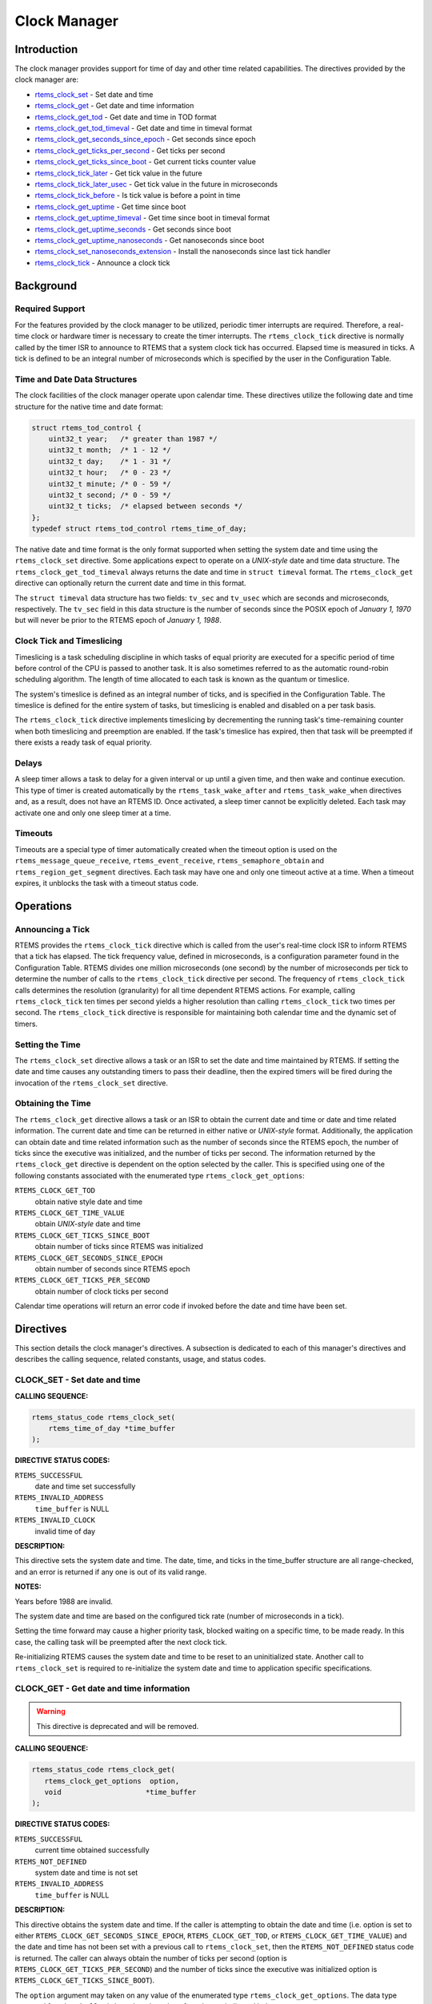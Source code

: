 .. comment SPDX-License-Identifier: CC-BY-SA-4.0

.. COMMENT: COPYRIGHT (c) 1988-2008.
.. COMMENT: On-Line Applications Research Corporation (OAR).
.. COMMENT: All rights reserved.

Clock Manager
#############

.. index:: clock

Introduction
============

The clock manager provides support for time of day
and other time related capabilities.  The directives provided by
the clock manager are:

- rtems_clock_set_ - Set date and time

- rtems_clock_get_ - Get date and time information

- rtems_clock_get_tod_ - Get date and time in TOD format

- rtems_clock_get_tod_timeval_ - Get date and time in timeval format

- rtems_clock_get_seconds_since_epoch_ - Get seconds since epoch

- rtems_clock_get_ticks_per_second_ - Get ticks per second

- rtems_clock_get_ticks_since_boot_ - Get current ticks counter value

- rtems_clock_tick_later_ - Get tick value in the future

- rtems_clock_tick_later_usec_ - Get tick value in the future in microseconds

- rtems_clock_tick_before_ - Is tick value is before a point in time

- rtems_clock_get_uptime_ - Get time since boot

- rtems_clock_get_uptime_timeval_ - Get time since boot in timeval format

- rtems_clock_get_uptime_seconds_ - Get seconds since boot

- rtems_clock_get_uptime_nanoseconds_ - Get nanoseconds since boot

- rtems_clock_set_nanoseconds_extension_ - Install the nanoseconds since last tick handler

- rtems_clock_tick_ - Announce a clock tick

Background
==========

Required Support
----------------

For the features provided by the clock manager to be utilized, periodic timer
interrupts are required.  Therefore, a real-time clock or hardware timer is
necessary to create the timer interrupts.  The ``rtems_clock_tick`` directive
is normally called by the timer ISR to announce to RTEMS that a system clock
tick has occurred.  Elapsed time is measured in ticks.  A tick is defined to be
an integral number of microseconds which is specified by the user in the
Configuration Table.


Time and Date Data Structures
-----------------------------

The clock facilities of the clock manager operate upon calendar time.  These
directives utilize the following date and time structure for the native time
and date format:

.. index:: rtems_time_of_day

.. code-block:: c

    struct rtems_tod_control {
        uint32_t year;   /* greater than 1987 */
        uint32_t month;  /* 1 - 12 */
        uint32_t day;    /* 1 - 31 */
        uint32_t hour;   /* 0 - 23 */
        uint32_t minute; /* 0 - 59 */
        uint32_t second; /* 0 - 59 */
        uint32_t ticks;  /* elapsed between seconds */
    };
    typedef struct rtems_tod_control rtems_time_of_day;

The native date and time format is the only format supported when setting the
system date and time using the ``rtems_clock_set`` directive.  Some
applications expect to operate on a *UNIX-style* date and time data structure.
The ``rtems_clock_get_tod_timeval`` always returns the date and time in
``struct timeval`` format.  The ``rtems_clock_get`` directive can optionally
return the current date and time in this format.

The ``struct timeval`` data structure has two fields: ``tv_sec`` and
``tv_usec`` which are seconds and microseconds, respectively.  The ``tv_sec``
field in this data structure is the number of seconds since the POSIX epoch of
*January 1, 1970* but will never be prior to the RTEMS epoch of *January 1,
1988*.

Clock Tick and Timeslicing
--------------------------
.. index:: timeslicing

Timeslicing is a task scheduling discipline in which tasks of equal priority
are executed for a specific period of time before control of the CPU is passed
to another task.  It is also sometimes referred to as the automatic round-robin
scheduling algorithm.  The length of time allocated to each task is known as
the quantum or timeslice.

The system's timeslice is defined as an integral number of ticks, and is
specified in the Configuration Table.  The timeslice is defined for the entire
system of tasks, but timeslicing is enabled and disabled on a per task basis.

The ``rtems_clock_tick`` directive implements timeslicing by decrementing the
running task's time-remaining counter when both timeslicing and preemption are
enabled.  If the task's timeslice has expired, then that task will be preempted
if there exists a ready task of equal priority.

Delays
------
.. index:: delays

A sleep timer allows a task to delay for a given interval or up until a given
time, and then wake and continue execution.  This type of timer is created
automatically by the ``rtems_task_wake_after`` and ``rtems_task_wake_when``
directives and, as a result, does not have an RTEMS ID.  Once activated, a
sleep timer cannot be explicitly deleted.  Each task may activate one and only
one sleep timer at a time.

Timeouts
--------
.. index:: timeouts

Timeouts are a special type of timer automatically created when the timeout
option is used on the ``rtems_message_queue_receive``, ``rtems_event_receive``,
``rtems_semaphore_obtain`` and ``rtems_region_get_segment`` directives.  Each
task may have one and only one timeout active at a time.  When a timeout
expires, it unblocks the task with a timeout status code.

Operations
==========

Announcing a Tick
-----------------

RTEMS provides the ``rtems_clock_tick`` directive which is called from the
user's real-time clock ISR to inform RTEMS that a tick has elapsed.  The tick
frequency value, defined in microseconds, is a configuration parameter found in
the Configuration Table.  RTEMS divides one million microseconds (one second)
by the number of microseconds per tick to determine the number of calls to the
``rtems_clock_tick`` directive per second.  The frequency of
``rtems_clock_tick`` calls determines the resolution (granularity) for all time
dependent RTEMS actions.  For example, calling ``rtems_clock_tick`` ten times
per second yields a higher resolution than calling ``rtems_clock_tick`` two
times per second.  The ``rtems_clock_tick`` directive is responsible for
maintaining both calendar time and the dynamic set of timers.

Setting the Time
----------------

The ``rtems_clock_set`` directive allows a task or an ISR to set the date and
time maintained by RTEMS.  If setting the date and time causes any outstanding
timers to pass their deadline, then the expired timers will be fired during the
invocation of the ``rtems_clock_set`` directive.

Obtaining the Time
------------------

The ``rtems_clock_get`` directive allows a task or an ISR to obtain the current
date and time or date and time related information.  The current date and time
can be returned in either native or *UNIX-style* format.  Additionally, the
application can obtain date and time related information such as the number of
seconds since the RTEMS epoch, the number of ticks since the executive was
initialized, and the number of ticks per second.  The information returned by
the ``rtems_clock_get`` directive is dependent on the option selected by the
caller.  This is specified using one of the following constants associated with
the enumerated type ``rtems_clock_get_options``:

.. index:: rtems_clock_get_options

``RTEMS_CLOCK_GET_TOD``
  obtain native style date and time

``RTEMS_CLOCK_GET_TIME_VALUE``
  obtain *UNIX-style* date and time

``RTEMS_CLOCK_GET_TICKS_SINCE_BOOT``
  obtain number of ticks since RTEMS was initialized

``RTEMS_CLOCK_GET_SECONDS_SINCE_EPOCH``
  obtain number of seconds since RTEMS epoch

``RTEMS_CLOCK_GET_TICKS_PER_SECOND``
  obtain number of clock ticks per second

Calendar time operations will return an error code if invoked before the date
and time have been set.

Directives
==========

This section details the clock manager's directives.  A subsection is dedicated
to each of this manager's directives and describes the calling sequence,
related constants, usage, and status codes.

.. _rtems_clock_set:

CLOCK_SET - Set date and time
-----------------------------

**CALLING SEQUENCE:**

.. index:: set the time of day

.. index:: rtems_clock_set

.. code-block:: c

    rtems_status_code rtems_clock_set(
        rtems_time_of_day *time_buffer
    );

**DIRECTIVE STATUS CODES:**

``RTEMS_SUCCESSFUL``
  date and time set successfully

``RTEMS_INVALID_ADDRESS``
  ``time_buffer`` is NULL

``RTEMS_INVALID_CLOCK``
  invalid time of day

**DESCRIPTION:**

This directive sets the system date and time.  The date, time, and ticks in the
time_buffer structure are all range-checked, and an error is returned if any
one is out of its valid range.

**NOTES:**

Years before 1988 are invalid.

The system date and time are based on the configured tick rate (number of
microseconds in a tick).

Setting the time forward may cause a higher priority task, blocked waiting on a
specific time, to be made ready.  In this case, the calling task will be
preempted after the next clock tick.

Re-initializing RTEMS causes the system date and time to be reset to an
uninitialized state.  Another call to ``rtems_clock_set`` is required to
re-initialize the system date and time to application specific specifications.

.. _rtems_clock_get:

CLOCK_GET - Get date and time information
-----------------------------------------
.. index:: obtain the time of day

.. warning::

  This directive is deprecated and will be removed.

**CALLING SEQUENCE:**

.. index:: rtems_clock_get

.. code-block:: c

    rtems_status_code rtems_clock_get(
       rtems_clock_get_options  option,
       void                    *time_buffer
    );

**DIRECTIVE STATUS CODES:**

``RTEMS_SUCCESSFUL``
  current time obtained successfully

``RTEMS_NOT_DEFINED``
  system date and time is not set

``RTEMS_INVALID_ADDRESS``
  ``time_buffer`` is NULL

**DESCRIPTION:**

This directive obtains the system date and time.  If the caller is attempting
to obtain the date and time (i.e.  option is set to either
``RTEMS_CLOCK_GET_SECONDS_SINCE_EPOCH``, ``RTEMS_CLOCK_GET_TOD``, or
``RTEMS_CLOCK_GET_TIME_VALUE``) and the date and time has not been set with a
previous call to ``rtems_clock_set``, then the ``RTEMS_NOT_DEFINED`` status
code is returned.  The caller can always obtain the number of ticks per second
(option is ``RTEMS_CLOCK_GET_TICKS_PER_SECOND``) and the number of ticks since
the executive was initialized option is ``RTEMS_CLOCK_GET_TICKS_SINCE_BOOT``).

The ``option`` argument may taken on any value of the enumerated type
``rtems_clock_get_options``.  The data type expected for ``time_buffer`` is
based on the value of ``option`` as indicated below:

.. index:: rtems_clock_get_options

+-----------------------------------------+---------------------------+
| Option                                  | Return type               |
+=========================================+===========================+
| ``RTEMS_CLOCK_GET_TOD``                 | ``(rtems_time_of_day *)`` |
+-----------------------------------------+---------------------------+
| ``RTEMS_CLOCK_GET_SECONDS_SINCE_EPOCH`` | ``(rtems_interval *)``    |
+-----------------------------------------+---------------------------+
| ``RTEMS_CLOCK_GET_TICKS_SINCE_BOOT``    | ``(rtems_interval *)``    |
+-----------------------------------------+---------------------------+
|``RTEMS_CLOCK_GET_TICKS_PER_SECOND``     | ``(rtems_interval *)``    |
+-----------------------------------------+---------------------------+
| ``RTEMS_CLOCK_GET_TIME_VALUE``          | ``(struct timeval *)``    |
+-----------------------------------------+---------------------------+

**NOTES:**

This directive is callable from an ISR.

This directive will not cause the running task to be preempted.
Re-initializing RTEMS causes the system date and time to be reset to an
uninitialized state.  Another call to ``rtems_clock_set`` is required to
re-initialize the system date and time to application specific specifications.

.. _rtems_clock_get_tod:

CLOCK_GET_TOD - Get date and time in TOD format
-----------------------------------------------
.. index:: obtain the time of day

**CALLING SEQUENCE:**

.. index:: rtems_clock_get_tod

.. code-block:: c

    rtems_status_code rtems_clock_get_tod(
        rtems_time_of_day *time_buffer
    );

**DIRECTIVE STATUS CODES:**

``RTEMS_SUCCESSFUL``
  current time obtained successfully

``RTEMS_NOT_DEFINED``
  system date and time is not set

``RTEMS_INVALID_ADDRESS``
  ``time_buffer`` is NULL

**DESCRIPTION:**

This directive obtains the system date and time.  If the date and time has not
been set with a previous call to ``rtems_clock_set``, then the
``RTEMS_NOT_DEFINED`` status code is returned.

**NOTES:**

This directive is callable from an ISR.

This directive will not cause the running task to be preempted.
Re-initializing RTEMS causes the system date and time to be reset to an
uninitialized state.  Another call to ``rtems_clock_set`` is required to
re-initialize the system date and time to application specific specifications.

.. _rtems_clock_get_tod_timeval:

CLOCK_GET_TOD_TIMEVAL - Get date and time in timeval format
-----------------------------------------------------------
.. index:: obtain the time of day

**CALLING SEQUENCE:**

.. index:: rtems_clock_get_tod_timeval

.. code-block:: c

    rtems_status_code rtems_clock_get_tod_interval(
        struct timeval  *time
    );

**DIRECTIVE STATUS CODES:**

``RTEMS_SUCCESSFUL``
  current time obtained successfully

``RTEMS_NOT_DEFINED``
  system date and time is not set

``RTEMS_INVALID_ADDRESS``
  ``time`` is NULL

**DESCRIPTION:**

This directive obtains the system date and time in POSIX ``struct timeval``
format.  If the date and time has not been set with a previous call to
``rtems_clock_set``, then the ``RTEMS_NOT_DEFINED`` status code is returned.

**NOTES:**

This directive is callable from an ISR.

This directive will not cause the running task to be preempted.
Re-initializing RTEMS causes the system date and time to be reset to an
uninitialized state.  Another call to ``rtems_clock_set`` is required to
re-initialize the system date and time to application specific specifications.

.. _rtems_clock_get_seconds_since_epoch:

CLOCK_GET_SECONDS_SINCE_EPOCH - Get seconds since epoch
-------------------------------------------------------
.. index:: obtain seconds since epoch

**CALLING SEQUENCE:**

.. index:: rtems_clock_get_seconds_since_epoch

.. code-block:: c

    rtems_status_code rtems_clock_get_seconds_since_epoch(
        rtems_interval *the_interval
    );

**DIRECTIVE STATUS CODES:**

``RTEMS_SUCCESSFUL``
  current time obtained successfully

``RTEMS_NOT_DEFINED``
  system date and time is not set

``RTEMS_INVALID_ADDRESS``
  ``the_interval`` is NULL

**DESCRIPTION:**

This directive returns the number of seconds since the RTEMS epoch and the
current system date and time.  If the date and time has not been set with a
previous call to ``rtems_clock_set``, then the ``RTEMS_NOT_DEFINED`` status
code is returned.

**NOTES:**

This directive is callable from an ISR.

This directive will not cause the running task to be preempted.
Re-initializing RTEMS causes the system date and time to be reset to an
uninitialized state.  Another call to ``rtems_clock_set`` is required to
re-initialize the system date and time to application specific specifications.

.. _rtems_clock_get_ticks_per_second:

CLOCK_GET_TICKS_PER_SECOND - Get ticks per second
-------------------------------------------------
.. index:: obtain seconds since epoch

**CALLING SEQUENCE:**

.. index:: rtems_clock_get_ticks_per_second

.. code-block:: c

    rtems_interval rtems_clock_get_ticks_per_second(void);

**DIRECTIVE STATUS CODES:**

NONE

**DESCRIPTION:**

This directive returns the number of clock ticks per second.  This is strictly
based upon the microseconds per clock tick that the application has configured.

**NOTES:**

This directive is callable from an ISR.

This directive will not cause the running task to be preempted.

.. _rtems_clock_get_ticks_since_boot:

CLOCK_GET_TICKS_SINCE_BOOT - Get current ticks counter value
------------------------------------------------------------
.. index:: obtain ticks since boot
.. index:: get current ticks counter value

**CALLING SEQUENCE:**

.. index:: rtems_clock_get_ticks_since_boot

.. code-block:: c

    rtems_interval rtems_clock_get_ticks_since_boot(void);

**DIRECTIVE STATUS CODES:**

NONE

**DESCRIPTION:**

This directive returns the current tick counter value.  With a 1ms clock tick,
this counter overflows after 50 days since boot.  This is the historical
measure of uptime in an RTEMS system.  The newer service
``rtems_clock_get_uptime`` is another and potentially more accurate way of
obtaining similar information.

**NOTES:**

This directive is callable from an ISR.

This directive will not cause the running task to be preempted.

.. _rtems_clock_tick_later:

CLOCK_TICK_LATER - Get tick value in the future
-----------------------------------------------

**CALLING SEQUENCE:**

.. index:: rtems_clock_tick_later

.. code-block:: c

    rtems_interval rtems_clock_tick_later(
        rtems_interval delta
    );

**DESCRIPTION:**

Returns the ticks counter value delta ticks in the future.

**NOTES:**

This directive is callable from an ISR.

This directive will not cause the running task to be preempted.

.. _rtems_clock_tick_later_usec:

CLOCK_TICK_LATER_USEC - Get tick value in the future in microseconds
--------------------------------------------------------------------

**CALLING SEQUENCE:**

.. index:: rtems_clock_tick_later_usec

.. code-block:: c

    rtems_interval rtems_clock_tick_later_usec(
        rtems_interval delta_in_usec
    );

**DESCRIPTION:**

Returns the ticks counter value at least delta microseconds in the future.

**NOTES:**

This directive is callable from an ISR.

This directive will not cause the running task to be preempted.

.. _rtems_clock_tick_before:

CLOCK_TICK_BEFORE - Is tick value is before a point in time
-----------------------------------------------------------

**CALLING SEQUENCE:**

.. index:: rtems_clock_tick_before

.. code-block:: c

    rtems_interval rtems_clock_tick_before(
        rtems_interval tick
    );

**DESCRIPTION:**

Returns true if the current ticks counter value indicates a time before the
time specified by the tick value and false otherwise.

**NOTES:**

This directive is callable from an ISR.

This directive will not cause the running task to be preempted.

**EXAMPLE:**

.. code-block:: c

    status busy( void )
    {
        rtems_interval timeout = rtems_clock_tick_later_usec( 10000 );
        do {
            if ( ok() ) {
                return success;
            }
        } while ( rtems_clock_tick_before( timeout ) );
        return timeout;
    }

.. _rtems_clock_get_uptime:

CLOCK_GET_UPTIME - Get the time since boot
------------------------------------------
.. index:: clock get uptime
.. index:: uptime

**CALLING SEQUENCE:**

.. index:: rtems_clock_get_uptime

.. code-block:: c

    rtems_status_code rtems_clock_get_uptime(
        struct timespec *uptime
    );

**DIRECTIVE STATUS CODES:**

``RTEMS_SUCCESSFUL``
  clock tick processed successfully

``RTEMS_INVALID_ADDRESS``
  ``time_buffer`` is NULL

**DESCRIPTION:**

This directive returns the seconds and nanoseconds since the system was booted.
If the BSP supports nanosecond clock accuracy, the time reported will probably
be different on every call.

**NOTES:**

This directive may be called from an ISR.

.. _rtems_clock_get_uptime_timeval:

CLOCK_GET_UPTIME_TIMEVAL - Get the time since boot in timeval format
--------------------------------------------------------------------
.. index:: clock get uptime interval
.. index:: uptime

**CALLING SEQUENCE:**

.. index:: rtems_clock_get_uptime_timeval

.. code-block:: c

    void rtems_clock_get_uptime_timeval(
        struct timeval *uptime
    );

**DIRECTIVE STATUS CODES:**

NONE

**DESCRIPTION:**

This directive returns the seconds and microseconds since the system was
booted.  If the BSP supports nanosecond clock accuracy, the time reported will
probably be different on every call.

**NOTES:**

This directive may be called from an ISR.

.. _rtems_clock_get_uptime_seconds:

CLOCK_GET_UPTIME_SECONDS - Get the seconds since boot
-----------------------------------------------------
.. index:: clock get uptime seconds
.. index:: uptime

**CALLING SEQUENCE:**

.. index:: rtems_clock_get_uptime_seconds

.. code-block:: c

    time_t rtems_clock_get_uptime_seconds(void);

**DIRECTIVE STATUS CODES:**

The system uptime in seconds.

**DESCRIPTION:**

This directive returns the seconds since the system was booted.

**NOTES:**

This directive may be called from an ISR.

.. _rtems_clock_get_uptime_nanoseconds:

CLOCK_GET_UPTIME_NANOSECONDS - Get the nanoseconds since boot
-------------------------------------------------------------
.. index:: clock get nanoseconds uptime
.. index:: uptime

**CALLING SEQUENCE:**

.. index:: rtems_clock_get_uptime_nanoseconds

.. code-block:: c

    uint64_t rtems_clock_get_uptime_nanoseconds(void);

**DIRECTIVE STATUS CODES:**

The system uptime in nanoseconds.

**DESCRIPTION:**

This directive returns the nanoseconds since the system was booted.

**NOTES:**

This directive may be called from an ISR.

.. _rtems_clock_set_nanoseconds_extension:

CLOCK_SET_NANOSECONDS_EXTENSION - Install the nanoseconds since last tick handler
---------------------------------------------------------------------------------
.. index:: clock set nanoseconds extension
.. index:: nanoseconds extension
.. index:: nanoseconds time accuracy

**CALLING SEQUENCE:**

.. index:: rtems_clock_set_nanoseconds_extension

.. code-block:: c

    rtems_status_code rtems_clock_set_nanoseconds_extension(
        rtems_nanoseconds_extension_routine routine
    );

**DIRECTIVE STATUS CODES:**

``RTEMS_SUCCESSFUL``
  clock tick processed successfully

``RTEMS_INVALID_ADDRESS``
  ``time_buffer`` is NULL

**DESCRIPTION:**

This directive is used by the Clock device driver to install the ``routine``
which will be invoked by the internal RTEMS method used to obtain a highly
accurate time of day.  It is usually called during the initialization of the
driver.

When the ``routine`` is invoked, it will determine the number of nanoseconds
which have elapsed since the last invocation of the ``rtems_clock_tick``
directive.  It should do this as quickly as possible with as little impact as
possible on the device used as a clock source.

**NOTES:**

This directive may be called from an ISR.

This directive is called as part of every service to obtain the current date
and time as well as timestamps.

.. _rtems_clock_tick:

CLOCK_TICK - Announce a clock tick
----------------------------------
.. index:: clock tick

**CALLING SEQUENCE:**

.. index:: rtems_clock_tick

.. code-block:: c

    rtems_status_code rtems_clock_tick( void );

**DIRECTIVE STATUS CODES:**

``RTEMS_SUCCESSFUL``
  clock tick processed successfully

**DESCRIPTION:**

This directive announces to RTEMS that a system clock tick has occurred.  The
directive is usually called from the timer interrupt ISR of the local
processor.  This directive maintains the system date and time, decrements
timers for delayed tasks, timeouts, rate monotonic periods, and implements
timeslicing.

**NOTES:**

This directive is typically called from an ISR.

The ``microseconds_per_tick`` and ``ticks_per_timeslice`` parameters in the
Configuration Table contain the number of microseconds per tick and number of
ticks per timeslice, respectively.
